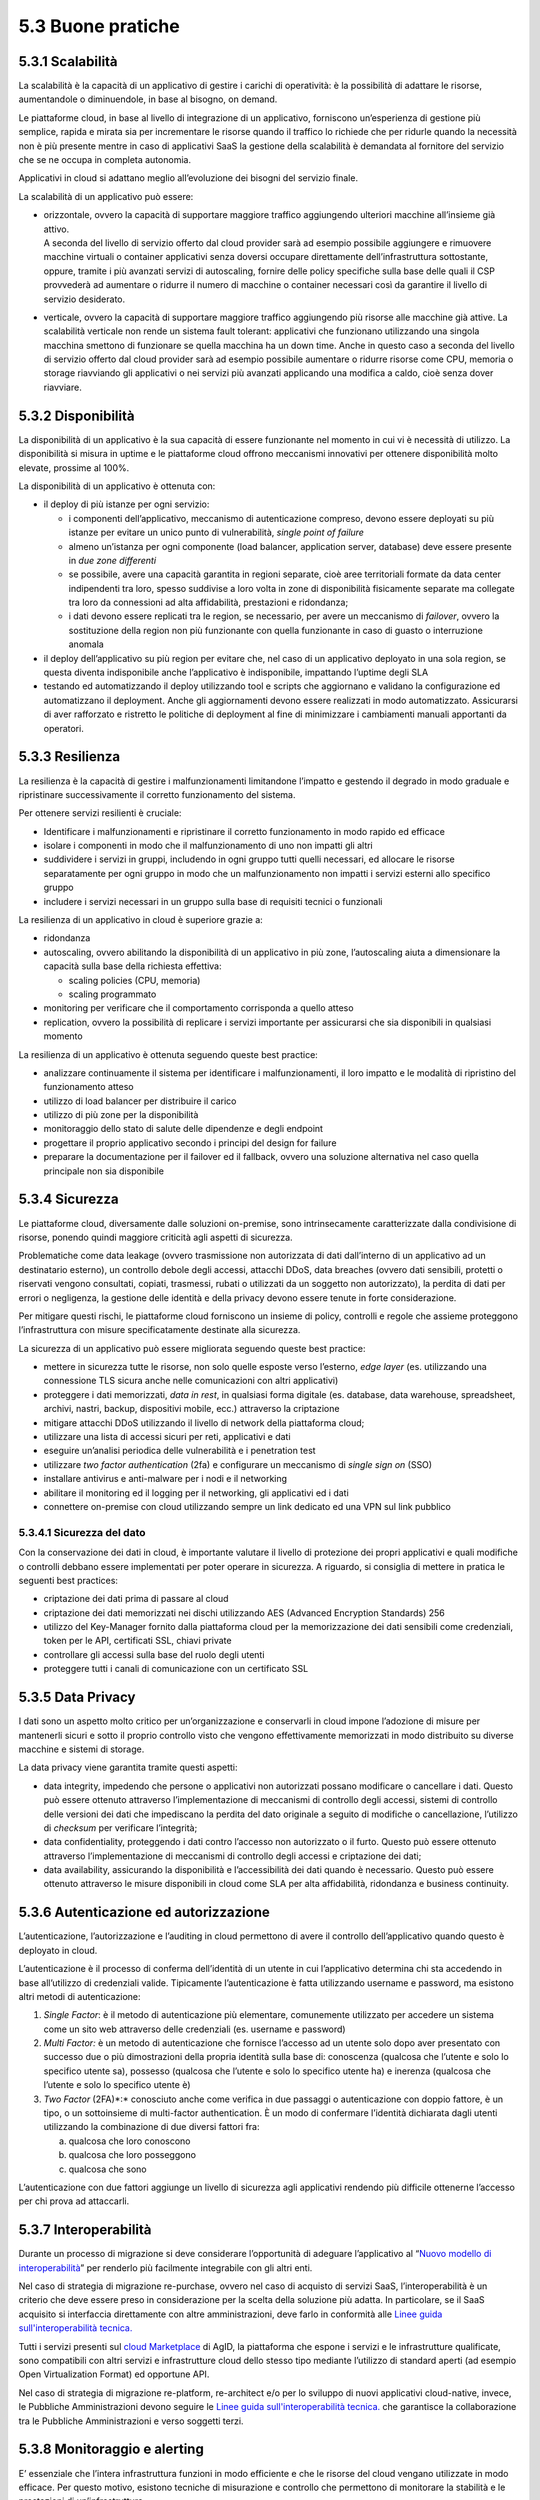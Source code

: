 5.3 Buone pratiche
==================

5.3.1 Scalabilità
-----------------

La scalabilità è la capacità di un applicativo di gestire i carichi di
operatività: è la possibilità di adattare le risorse, aumentandole o
diminuendole, in base al bisogno, on demand.

Le piattaforme cloud, in base al livello di integrazione di un
applicativo, forniscono un’esperienza di gestione più semplice, rapida e
mirata sia per incrementare le risorse quando il traffico lo richiede
che per ridurle quando la necessità non è più presente mentre in caso di
applicativi SaaS la gestione della scalabilità è demandata al fornitore
del servizio che se ne occupa in completa autonomia.

Applicativi in cloud si adattano meglio all’evoluzione dei bisogni del
servizio finale.

La scalabilità di un applicativo può essere:

-  | orizzontale, ovvero la capacità di supportare maggiore traffico
     aggiungendo ulteriori macchine all’insieme già attivo.
   | A seconda del livello di servizio offerto dal cloud provider sarà
     ad esempio possibile aggiungere e rimuovere macchine virtuali o
     container applicativi senza doversi occupare direttamente
     dell’infrastruttura sottostante, oppure, tramite i più avanzati
     servizi di autoscaling, fornire delle policy specifiche sulla base
     delle quali il CSP provvederà ad aumentare o ridurre il numero di
     macchine o container necessari così da garantire il livello di
     servizio desiderato.

-  verticale, ovvero la capacità di supportare maggiore traffico
   aggiungendo più risorse alle macchine già attive. La scalabilità
   verticale non rende un sistema fault tolerant: applicativi che
   funzionano utilizzando una singola macchina smettono di funzionare se
   quella macchina ha un down time. Anche in questo caso a seconda del
   livello di servizio offerto dal cloud provider sarà ad esempio
   possibile aumentare o ridurre risorse come CPU, memoria o storage
   riavviando gli applicativi o nei servizi più avanzati applicando una
   modifica a caldo, cioè senza dover riavviare.

5.3.2 Disponibilità
-------------------

La disponibilità di un applicativo è la sua capacità di essere
funzionante nel momento in cui vi è necessità di utilizzo. La
disponibilità si misura in uptime e le piattaforme cloud offrono
meccanismi innovativi per ottenere disponibilità molto elevate, prossime
al 100%.

La disponibilità di un applicativo è ottenuta con:

-  il deploy di più istanze per ogni servizio:

   -  i componenti dell’applicativo, meccanismo di autenticazione
      compreso, devono essere deployati su più istanze per evitare un
      unico punto di vulnerabilità, *single point of failure*

   -  almeno un’istanza per ogni componente (load balancer, application
      server, database) deve essere presente in *due zone differenti*

   -  se possibile, avere una capacità garantita in regioni separate,
      cioè aree territoriali formate da data center indipendenti tra
      loro, spesso suddivise a loro volta in zone di disponibilità
      fisicamente separate ma collegate tra loro da connessioni ad alta
      affidabilità, prestazioni e ridondanza;

   -  i dati devono essere replicati tra le region, se necessario, per
      avere un meccanismo di *failover*, ovvero la sostituzione della
      region non più funzionante con quella funzionante in caso di
      guasto o interruzione anomala

-  il deploy dell’applicativo su più region per evitare che, nel caso di
   un applicativo deployato in una sola region, se questa diventa
   indisponibile anche l’applicativo è indisponibile, impattando
   l’uptime degli SLA

-  testando ed automatizzando il deploy utilizzando tool e scripts che
   aggiornano e validano la configurazione ed automatizzano il
   deployment. Anche gli aggiornamenti devono essere realizzati in modo
   automatizzato. Assicurarsi di aver rafforzato e ristretto le
   politiche di deployment al fine di minimizzare i cambiamenti manuali
   apportanti da operatori.

5.3.3 Resilienza
----------------

La resilienza è la capacità di gestire i malfunzionamenti limitandone
l’impatto e gestendo il degrado in modo graduale e ripristinare
successivamente il corretto funzionamento del sistema.

Per ottenere servizi resilienti è cruciale:

-  Identificare i malfunzionamenti e ripristinare il corretto
   funzionamento in modo rapido ed efficace

-  isolare i componenti in modo che il malfunzionamento di uno non
   impatti gli altri

-  suddividere i servizi in gruppi, includendo in ogni gruppo tutti
   quelli necessari, ed allocare le risorse separatamente per ogni
   gruppo in modo che un malfunzionamento non impatti i servizi esterni
   allo specifico gruppo

-  includere i servizi necessari in un gruppo sulla base di requisiti
   tecnici o funzionali

La resilienza di un applicativo in cloud è superiore grazie a:

-  ridondanza

-  autoscaling, ovvero abilitando la disponibilità di un applicativo in
   più zone, l’autoscaling aiuta a dimensionare la capacità sulla base
   della richiesta effettiva:

   -  scaling policies (CPU, memoria)

   -  scaling programmato

-  monitoring per verificare che il comportamento corrisponda a quello
   atteso

-  replication, ovvero la possibilità di replicare i servizi importante
   per assicurarsi che sia disponibili in qualsiasi momento

La resilienza di un applicativo è ottenuta seguendo queste best
practice:

-  analizzare continuamente il sistema per identificare i
   malfunzionamenti, il loro impatto e le modalità di ripristino del
   funzionamento atteso

-  utilizzo di load balancer per distribuire il carico

-  utilizzo di più zone per la disponibilità

-  monitoraggio dello stato di salute delle dipendenze e degli endpoint

-  progettare il proprio applicativo secondo i principi del design for
   failure

-  preparare la documentazione per il failover ed il fallback, ovvero
   una soluzione alternativa nel caso quella principale non sia
   disponibile

5.3.4 Sicurezza 
----------------

Le piattaforme cloud, diversamente dalle soluzioni on-premise, sono
intrinsecamente caratterizzate dalla condivisione di risorse, ponendo
quindi maggiore criticità agli aspetti di sicurezza.

Problematiche come data leakage (ovvero trasmissione non autorizzata di
dati dall’interno di un applicativo ad un destinatario esterno), un
controllo debole degli accessi, attacchi DDoS, data breaches (ovvero
dati sensibili, protetti o riservati vengono consultati, copiati,
trasmessi, rubati o utilizzati da un soggetto non autorizzato), la
perdita di dati per errori o negligenza, la gestione delle identità e
della privacy devono essere tenute in forte considerazione.

Per mitigare questi rischi, le piattaforme cloud forniscono un insieme
di policy, controlli e regole che assieme proteggono l’infrastruttura
con misure specificatamente destinate alla sicurezza.

La sicurezza di un applicativo può essere migliorata seguendo queste
best practice:

-  mettere in sicurezza tutte le risorse, non solo quelle esposte verso
   l’esterno, *edge layer* (es. utilizzando una connessione TLS sicura
   anche nelle comunicazioni con altri applicativi)

-  proteggere i dati memorizzati, *data in rest*, in qualsiasi forma
   digitale (es. database, data warehouse, spreadsheet, archivi, nastri,
   backup, dispositivi mobile, ecc.) attraverso la criptazione

-  mitigare attacchi DDoS utilizzando il livello di network della
   piattaforma cloud;

-  utilizzare una lista di accessi sicuri per reti, applicativi e dati

-  eseguire un’analisi periodica delle vulnerabilità e i penetration
   test

-  utilizzare *two factor authentication* (2fa) e configurare un
   meccanismo di *single sign on* (SSO)

-  installare antivirus e anti-malware per i nodi e il networking

-  abilitare il monitoring ed il logging per il networking, gli
   applicativi ed i dati

-  connettere on-premise con cloud utilizzando sempre un link dedicato
   ed una VPN sul link pubblico

5.3.4.1 Sicurezza del dato
~~~~~~~~~~~~~~~~~~~~~~~~~~

Con la conservazione dei dati in cloud, è importante valutare il livello
di protezione dei propri applicativi e quali modifiche o controlli
debbano essere implementati per poter operare in sicurezza. A riguardo,
si consiglia di mettere in pratica le seguenti best practices:

-  criptazione dei dati prima di passare al cloud

-  criptazione dei dati memorizzati nei dischi utilizzando AES (Advanced
   Encryption Standards) 256

-  utilizzo del Key-Manager fornito dalla piattaforma cloud per la
   memorizzazione dei dati sensibili come credenziali, token per le API,
   certificati SSL, chiavi private

-  controllare gli accessi sulla base del ruolo degli utenti

-  proteggere tutti i canali di comunicazione con un certificato SSL

5.3.5 Data Privacy
------------------

I dati sono un aspetto molto critico per un’organizzazione e conservarli
in cloud impone l’adozione di misure per mantenerli sicuri e sotto il
proprio controllo visto che vengono effettivamente memorizzati in modo
distribuito su diverse macchine e sistemi di storage.

La data privacy viene garantita tramite questi aspetti:

-  data integrity, impedendo che persone o applicativi non autorizzati
   possano modificare o cancellare i dati. Questo può essere ottenuto
   attraverso l’implementazione di meccanismi di controllo degli
   accessi, sistemi di controllo delle versioni dei dati che impediscano
   la perdita del dato originale a seguito di modifiche o cancellazione,
   l’utilizzo di *checksum* per verificare l’integrità;

-  data confidentiality, proteggendo i dati contro l’accesso non
   autorizzato o il furto. Questo può essere ottenuto attraverso
   l’implementazione di meccanismi di controllo degli accessi e
   criptazione dei dati;

-  data availability, assicurando la disponibilità e l’accessibilità dei
   dati quando è necessario. Questo può essere ottenuto attraverso le
   misure disponibili in cloud come SLA per alta affidabilità,
   ridondanza e business continuity.

5.3.6 Autenticazione ed autorizzazione
--------------------------------------

L’autenticazione, l’autorizzazione e l’auditing in cloud permettono di
avere il controllo dell’applicativo quando questo è deployato in cloud.

L’autenticazione è il processo di conferma dell’identità di un utente in
cui l’applicativo determina chi sta accedendo in base all’utilizzo di
credenziali valide. Tipicamente l’autenticazione è fatta utilizzando
username e password, ma esistono altri metodi di autenticazione:

1. *Single Factor*: è il metodo di autenticazione più elementare,
   comunemente utilizzato per accedere un sistema come un sito web
   attraverso delle credenziali (es. username e password)

2. *Multi Factor:* è un metodo di autenticazione che fornisce l’accesso
   ad un utente solo dopo aver presentato con successo due o più
   dimostrazioni della propria identità sulla base di: conoscenza
   (qualcosa che l’utente e solo lo specifico utente sa), possesso
   (qualcosa che l’utente e solo lo specifico utente ha) e inerenza
   (qualcosa che l’utente e solo lo specifico utente è)

3. *Two Factor* (2FA)*:* conosciuto anche come verifica in due passaggi
   o autenticazione con doppio fattore, è un tipo, o un sottoinsieme di
   multi-factor authentication. È un modo di confermare l’identità
   dichiarata dagli utenti utilizzando la combinazione di due diversi
   fattori fra:

   a. qualcosa che loro conoscono

   b. qualcosa che loro posseggono

   c. qualcosa che sono

L’autenticazione con due fattori aggiunge un livello di sicurezza agli
applicativi rendendo più difficile ottenerne l’accesso per chi prova ad
attaccarli.

5.3.7 Interoperabilità
----------------------

Durante un processo di migrazione si deve considerare l’opportunità di
adeguare l’applicativo al 
“\ `Nuovo modello di
interoperabilità <https://www.agid.gov.it/it/infrastrutture/sistema-pubblico-connettivita/il-nuovo-modello-interoperabilita>`__\ ”
per renderlo più facilmente integrabile con gli altri enti.

Nel caso di strategia di migrazione re-purchase, ovvero nel caso di
acquisto di servizi SaaS, l’interoperabilità è un criterio che deve
essere preso in considerazione per la scelta della soluzione più adatta.
In particolare, se il SaaS acquisito si interfaccia direttamente con altre amministrazioni,
deve farlo in conformità alle
`Linee guida sull'interoperabilità tecnica. <https://docs.italia.it/italia/piano-triennale-ict/lg-modellointeroperabilita-docs>`__

Tutti i servizi presenti sul `cloud
Marketplace <https://cloud.italia.it/marketplace/>`__
di AgID, la piattaforma che espone i servizi e le infrastrutture
qualificate, sono compatibili con altri
servizi e infrastrutture cloud dello stesso tipo mediante l’utilizzo di
standard aperti (ad esempio Open Virtualization Format) ed opportune
API.

Nel caso di strategia di migrazione re-platform, re-architect e/o per lo
sviluppo di nuovi applicativi cloud-native, invece, le Pubbliche
Amministrazioni devono seguire le
`Linee guida sull'interoperabilità tecnica. <https://docs.italia.it/italia/piano-triennale-ict/lg-modellointeroperabilita-docs>`__
che garantisce la
collaborazione tra le Pubbliche Amministrazioni e verso soggetti terzi.

5.3.8 Monitoraggio e alerting
-----------------------------

E’ essenziale che l’intera infrastruttura funzioni in modo efficiente e
che le risorse del cloud vengano utilizzate in modo efficace. Per questo
motivo, esistono tecniche di misurazione e controllo che permettono di
monitorare la stabilità e le prestazioni di un’infrastruttura.

Le metriche più usate si basano sia su dati degli applicativi (come
attività degli utenti) che su dati del sistema (come registro degli
eventi).

Soprattutto in ottica di infrastruttura e applicativi cloud, i
principali dati da monitorare sono:

-  Azioni fallite e riuscite eseguite dagli utenti

-  Disponibilità dell’applicativo

-  Performance dell’applicativo

-  Integrità dei file

-  Tentativi falliti e riusciti di accesso ai dati e alle risorse

-  Attività sospette e illecite

-  Informazioni di base sull’infrastruttura (CPU, RAM, disco, network,
   performance)

-  Costi (budget) del cloud provider scelto

Tra le varie metriche basate sui dati di cui sopra, ce ne sono tre
fondamentali da considerare per misurare la disponibilità,
l’affidabilità e la resilienza di un applicativo e valutare i rischi
connessi:

-  Tempo medio al guasto (conosciuto come MTTF, mean time to failure),
   che misura il tempo medio del verificarsi di un guasto o
   malfunzionamento del sistema, ovvero il tempo medio di uptime

-  Tempo medio tra i guasti (conosciuto come MTBF, mean time between
   failures), che misura il tempo medio di attesa tra un guasto e il
   successivo

-  Tempo medio di ripristino (conosciuto come MTTR, mean time to
   repair), che misura il tempo necessario a riparare un componente o
   una parte guasta del sistema

Per la scelta di un sistema di monitoraggio, si consiglia di:

1. Analizzare l’infrastruttura e definire i requisiti di monitoraggio
   per il proprio ambiente e applicativo

2. Allocare un budget specifico per il monitoring e comparare i costi
   delle soluzioni offerte sul mercato per trovare la soluzione che
   soddisfa i requisiti di funzionalità e di budget

3. Eseguire un test pilota del sistema di monitoraggio su un applicativo
   per verificare le funzionalità in uno scenario reale

In generale, un sistema di monitoraggio deve essere semplice da usare e
fornire una chiara visualizzazione delle informazioni, che devono essere
rese immediatamente esplicite.

I sistemi di monitoraggio disponibili sul mercato sono solitamente
strumenti:

-  offerti da terze parti, ovvero da fornitori di hardware e software,
   che hanno soluzioni di monitoraggio compatibili con i loro prodotti

-  offerti dai cloud provider, che includono il pacchetto di
   monitoraggio come parte delle loro soluzioni SaaS

-  open source, ovvero soluzioni di monitoring create dalla comunità,
   che possono essere usate senza pagare alcun costo

Il sistema di alerting (o di allarme), invece, è un meccanismo che
genera messaggi specifici ad uno stato del sistema e li recapita ad un
determinato destinatario.

L’alerting è un servizio trasversale rispetto al monitoraggio ed è per
questo spesso offerto direttamente dai sistemi di monitoraggio. Nella
maggior parte dei casi, è perciò importante configurare i criteri di
avviso all’interno del sistema di monitoraggio per ricevere notifiche
quando si verificano eventi particolari o quando certe metriche violano
le regole definite.

Esempi di notifiche da configurare in ottica cloud possono essere:

-  violazione di una policy delle attività ammesse sul sistema

-  violazione di una policy sui file

-  utenza compromessa nel caso ci sia un’alta probabilità che un’utenza
   sia stata utilizzata in modo non autorizzato

-  nuovo utente amministratore

-  nuovo luogo di accesso per un amministratore

5.3.9 Automazione
-----------------

Come anticipato nel capitolo 5.1, le pratiche
`DevOps <https://developers.italia.it/it/devops/>`__ rispondono
all'interdipendenza tra sviluppo software e IT operations, ed aiutano
un'organizzazione a sviluppare e gestire in modo più rapido ed
efficiente prodotti e servizi software. L’obiettivo è quello di `creare
una
cultura <https://www.digital4.biz/white-paper/forrester-6-tendenze-che-influenzeranno-le-strategie-devops-nei-prossimi-anni_43672157144.htm?__hstc=212895371.9f4238a62197b7846b6fd32be7828223.1552386161803.1553187821467.1553536660708.8&__hssc=212895371.1.1553536660708&__hsfp=916113050>`__
in cui la consegna del software possa avvenire in maniera veloce,
frequente e affidabile, utilizzando l’automazione ove possibile.

L’automazione aumenta la ripetibilità di operazioni critiche e permette
di accelerare i processi di delivery, di ridurre al minimo la
possibilità di errori o cattive configurazioni aumentando il controllo
sui processi. Tutto ciò che viene coinvolto dall’automazione
(infrastruttura, ambiente, configurazione, piattaforma, build, test,
processo, ecc.) dev’essere definito sotto forma di codice.

I processi che più beneficiano dall’automazione in cloud sono:

-  **provisioning dell’infrastruttura:** la grande elasticità
   dell’infrastruttura messa a disposizione dal cloud, che si traduce ad
   esempio con la possibilità di scalare ambienti da alcune macchine
   virtuali a centinaia sulla base del carico, porta con sé un costo
   operativo e un rischio di errore se legato a processi manuali.

Risulta quindi fondamentale tradurre questi processi sotto forma di
codice, così da applicarli una, dieci o mille volte in maniera
completamente automatica, creando degli script che permettano di
realizzare un ambiente con migliaia di macchine virtuali al mattino e
allo stesso tempo spegnerlo alla sera.

| È qui che entra in gioco una pratica denominata *infrastructure as
  code*, che consente appunto di gestire e fare provisioning delle
  risorse infrastrutturali necessarie tramite file di configurazione
  processabili automaticamente da strumenti specifici.
| I vantaggi principali di questa pratica sono:

-  riduzione del rischio di errore umano insito in un processo manuale

-  velocità e ripetibilità del processo

-  possibilità di fare `controllo di
   versione <https://it.wikipedia.org/wiki/Controllo_versione>`__ sul
   codice che rappresenta l’infrastruttura, così da avere uno storico
   dei cambiamenti

-  possibilità di riutilizzare script e configurazioni in ambienti e
   progetti diversi

-  possibilità di costruire pipeline di automazione che includano anche
   la parte infrastrutturale

-  esistenza di veri e propri registri con template di infrastrutture
   già pronti

-  | **distribuzione o deployment:** tramite l’utilizzo di strumenti
     specifici è possibile automatizzare i processi ripetibili che
     compilano, impacchettano, distribuiscono e configurano il software
     dell’applicativo per poi rilasciarlo su ambienti di test o
     produzione, creando le cosiddette pipelines di build e rilascio.
   | I vantaggi di questo approccio e del suo utilizzo in cloud sono:

   -  riduzione dei tempi di rilascio del software e di nuove
      funzionalità o correzioni di bug

   -  riduzione del rischio di errore umano insito in un processo
      manuale

   -  possibilità di integrare tutta una serie di test automatici che
      validino il software sotto vari aspetti, ad esempio funzionale o
      di sicurezza, per garantire il rilascio solo se tutti i pre
      requisiti sono rispettati

   -  integrazione di strumenti di continuous integration e deployment
      con i provider cloud

   -  possibilità di creare pipelines con servizi completamente gestiti
      dai provider cloud e con template pre-compilati presenti su
      marketplace appositi

-  | **gestione automatica dei disservizi:** la maggior parte dei
     provider cloud offre diversi servizi per il monitoraggio e logging
     dell’infrastruttura e degli applicativi, i quali espongono le
     informazioni sullo stato del sistema attraverso apposite API.
   | Questo permette di creare script con policy per la gestione
     automatica di situazioni critiche. Ad esempio è possibile creare
     script che reagiscono quando i tempi di risposta di un servizio
     superano una certa soglia, andando a scalare automaticamente le
     risorse in modo da distribuire il carico.
   | I benefici di questo approccio sono i seguenti:

   -  monitoring automatico dei livelli desiderati di servizio con
      generazione di alert in caso di valori fuori scala

   -  possibilità di creare script automatici che implementino azioni
      correttive o che informino gli amministratori di sistema per poter
      intervenire tempestivamente

   -  velocità di reazione ai problemi e conseguente risoluzione degli
      stessi

   -  possibilità di implementare policy per la gestione della sicurezza

5.3.10 Disaster recovery
------------------------

Un disastro è una situazione derivante da un evento, naturale o
provocato dall’uomo, per via della quale la capacità dell’organizzazione
di fornire servizi ai propri utenti è seriamente minacciata o
compromessa.

Una strategia di *disaster recovery* deve definire i possibili livelli
di disastro e identificare la criticità dei sistemi e delle
applicazioni, individuando quali di questi sono più o meno vitali per la
salvaguardia delle attività. Un piano di disaster recovery deve
stabilire sia misure preventive di sicurezza che misure correttive in
caso di emergenza. Inoltre, deve pianificare chiaramente le fasi per
ripristinare l’infrastruttura, i sistemi e i dati nel minor tempo
possibile e con il minimo sforzo da parte del team.

Il cloud computing porta un approccio completamente diverso al disaster
recovery: la virtualizzazione dei server, la disponibilità di data
center distribuiti in varie aree geografiche ed i servizi specifici per
il disaster recovery permettono un ripristino più rapido dei sistemi IT
più importanti senza sostenere le spese di un secondo sito fisico.

I piani di disaster recovery in cloud traggono molti benefici rispetto a
quelli tradizionali:

-  la virtualizzazione dei server e la containerizzazione degli
   applicativi permettono di includere tutto ciò che è necessario per il
   funzionamento in un singolo pacchetto software che può essere
   copiato, o di cui se ne può fare il backup, in un diverso data center
   e ripristinato in un tempo dell’ordine dei minuti riducendo
   significativamente i tempi di ripristino rispetto agli approcci
   tradizionali

-  i sistemi in cloud scalano in modo più semplice, sia in modo
   verticale che orizzontale

-  i costi sono legati all’utilizzo effettivo e non c’è necessità di
   investimenti iniziali

-  l’ampia banda e le alte prestazioni dei dischi per l’I/O solitamente
   disponibili sulle soluzioni cloud rendono il ripristino più rapido

-  possono sfruttare la ridondanza geografica (ovvero la replica dei
   contenuti su data center distribuiti) offerta dai cloud provider

-  i cloud provider offrono i loro servizi da diverse *region* del mondo
   permettendo la scelta del posto più appropriato per i propri bisogni
   di disaster recovery

Le diverse strategie di disaster recovery beneficiano significativamente
del cloud computing:

1. **backup e restore**: in cui si effettua il backup dei server
   virtualizzati o degli applicativi containerizzati ed i loro dati su
   un diverso data center o su una diversa *region* in cloud e, nel caso
   si verifichi la necessità e in base al disastro verificatosi, si
   ripristinano sullo stesso data center/region o su uno differente

2. **pilot light**: in cui si mantiene in cloud, in una *region* o data
   center differente, un ambiente funzionante ma con risorse minime dei
   componenti più critici (ad es. il database mantenuto allineato
   attraverso mirroring o replica) e, quando è necessario effettuare il
   recovery, si procede con il provisioning delle componenti non ancora
   attive ed a scalare il sistema in modo opportuno per supportare il
   traffico di produzione

3. **warm standby**: in cui si mantiene in cloud, in una *region* o data
   center differente, un ambiente pienamente funzionante ma con risorse
   minime di tutti i componenti e, quando è necessario effettuare il
   recovery, si procedere a scalare il sistema in modo opportuno per
   supportare il traffico di produzione

4. **soluzione multi-sito**: in cui si mantiene in cloud, in una region
   o data center differente, un secondo ambiente pienamente funzionante,
   dimensionato per supportare il traffico di produzione ed attivo nella
   ricezione di quest’ultimo

La strategia di *disaster* recovery più opportuna va definita in
funzione dei tempi di ripristino desiderati, della quantità di dati che
è accettabile poter perdere
(`RPO <https://it.wikipedia.org/wiki/Recovery_Point_Objective>`__) e dei
costi da sostenere per adottare le misure necessarie per ottenere tali
obiettivi.

5.3.11 Backup
-------------

Al fine di ridurre al minimo le perdite di informazioni in caso di
problemi inaspettati durante la migrazione al cloud, deve essere
implementata una comprensiva strategia di backup e ripristino, con test
periodici del ripristino per assicurarsi che quest’ultimo funzioni
correttamente.

La strategia di backup si articola su diversi aspetti, quali:

-  l’entità di cui si effettua il backup:

   -  backup dell’applicativo, ovvero della sua immagine

   -  backup del database, ovvero un backup dello schema del database e
      dei dati contenuti

-  la frequenza temporale:

   -  **giornaliero**, ovvero un backup incrementale dell’applicativo,
      che viene implementato utilizzando strumenti di pianificazione del
      backup ed eseguito ogni giorno sul cloud

   -  **settimanale**, ovvero un backup completo dell’applicativo
      (inclusivo di tutti i dati del progetto, compresi i repository dei
      software di gestione), che viene eseguito sul cloud

-  la quantità di dati salvati:

   -  **backup completo**: la più semplice e completa forma di backup
      che copia tutti i dati verso un dedicato sistema di
      memorizzazione. È semplice mantenere il versioning di backup
      completo, ma il tempo di esecuzione è crescente al crescere della
      quantità di dati da trattare

   -  **backup incrementale**: la copia dei soli dati che sono cambiati
      dal backup precedente sulla base del timestamp di modifica del
      file e della data dell’ultimo backup. Un backup incrementale è
      inferiore in dimensione rispetto ad uno completo e quindi occupa
      meno spazio nel dispositivo di memorizzazione e richiede minor
      tempo di esecuzione, per cui può essere pianificato più
      frequentemente. Al contempo, il recovery del sistema richiede più
      tempo in quanto tutte gli incrementi dall’ultimo backup completo
      vanno ripristinati e, se uno dei backup incrementali non è andato
      a buon fine, il ripristino è incompleto

   -  **backup differenziale**: la copia di tutti i file che sono
      cambiati rispetto all’ultimo backup completo. Questo approccio
      richiede meno spazio di memorizzazione rispetto al backup
      incrementale e per il restore sono necessari solo l’ultimo backup
      completo e quello differenziale, ma il tempo di esecuzione è
      superiore rispetto al backup incrementale

-  il periodo di conservazione dei dati:

   -  è importante definire una politica di conservazione dei dati che
      definisca i tempi minimi di mantenimento dei backup, oltre i quali
      è opportuno dismettere le informazioni in modo da liberare lo
      spazio di memorizzazione da loro utilizzato

   -  la politica di conservazione deve garantire il ripristino dei dati
      corretti e della giusta quantità di dati nel sistema in caso di
      perdita di dati

   -  la politica di conservazione deve trattare diversamente
      l’archiviazione dei dati dal backup dei dati: i dati archiviati
      non sono più attivamente in uso ma sono necessari per una
      conservazione di lungo periodo per consultazione o adeguamento
      alle normative. I dati archiviati sono memorizzati su dispositivi
      di memorizzazione più economici e devono essere semplici da
      ricercare

   -  per un’appropriata creazione e realizzazione della politica di
      conservazione il team IT ed il team legale devono collaborare, in
      quanto il team legale ha maggiore consapevolezza della durata per
      cui i dati devono essere conservati

   -  `object storage <https://en.wikipedia.org/wiki/Object_storage>`__
      sono, tra i servizi disponibili in cloud, utilizzati
      frequentemente per la conservazione sul lungo periodo dei dati in
      quanto risultano più economici di soluzioni on-premise e
      garantiscono una migliore protezione dei dati

   -  i dati sono in costante aumento non solo nei dispositivi di
      memorizzazione primari, ma anche in quelli di backup e di
      archiviazione. I dispositivi di backup rappresentano in
      particolare un aggravio economico quando la stessa informazione è
      salvata più volte. La definizione di una politica di conservazione
      dei dati è un modo per ridurre la dimensione dei backup ed,
      eventualmente, automatizzare la rimozione di alcuni insiemi di
      dati. Tuttavia, insiemi diversi di dati possono avere tempistiche
      di conservazione diverse, per cui una buona politica, volta ad
      ottimizzare occupazione e costi, deve considerare anche dove un
      certo insieme di dati debba essere conservato

Le procedure di backup e restore traggono vantaggio dall’essere
effettuate su una piattaforma cloud:

-  durabilità dei dati grazie alla ridondanza dei dispositivi di storage

-  flessibilità e scalabilità grazie alla possibilità di aumentare le
   risorse per il backup in pochi minuti

-  efficienze di costo grazie alle tariffe a consumo

-  sicurezza e compliance grazie al controllo degli accessi, la
   crittazione e gli strumenti di auditing

Per impostare la desiderata politica di backup è raccomandato l’utilizzo
degli strumenti dedicati offerti dal cloud service provider.

